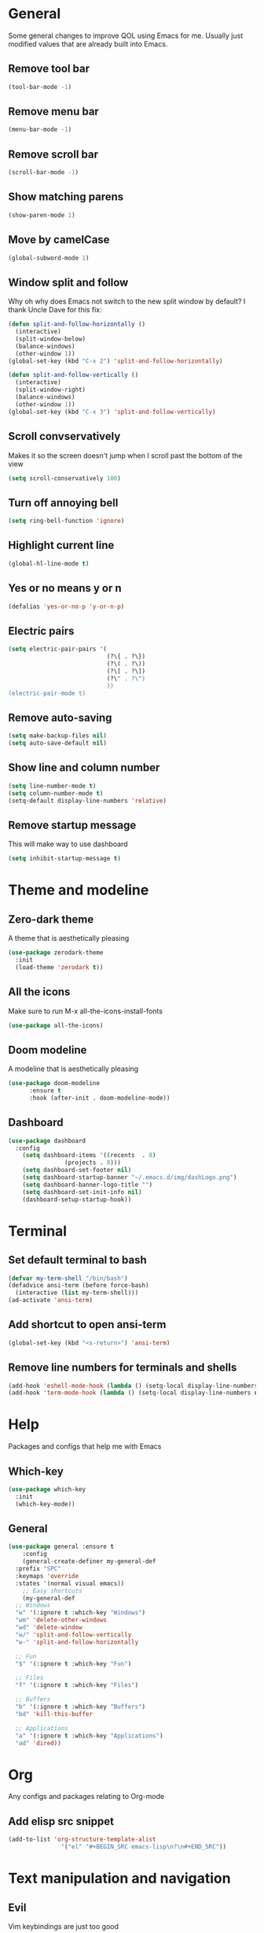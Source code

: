 * General
Some general changes to improve QOL using Emacs for me. Usually just modified values that are already built into Emacs.
** Remove tool bar
#+BEGIN_SRC emacs-lisp
  (tool-bar-mode -1)
#+END_SRC
** Remove menu bar
#+BEGIN_SRC emacs-lisp
  (menu-bar-mode -1)
#+END_SRC
** Remove scroll bar
#+BEGIN_SRC emacs-lisp
  (scroll-bar-mode -1)
#+END_SRC
** Show matching parens
#+BEGIN_SRC emacs-lisp
  (show-paren-mode 1)
#+END_SRC
** Move by camelCase
#+BEGIN_SRC emacs-lisp
  (global-subword-mode 1)
#+END_SRC
** Window split and follow
Why oh why does Emacs not switch to the new split window by default? I thank Uncle Dave for this fix:
#+BEGIN_SRC emacs-lisp
  (defun split-and-follow-horizontally ()
    (interactive)
    (split-window-below)
    (balance-windows)
    (other-window 1))
  (global-set-key (kbd "C-x 2") 'split-and-follow-horizontally)

  (defun split-and-follow-vertically ()
    (interactive)
    (split-window-right)
    (balance-windows)
    (other-window 1))
  (global-set-key (kbd "C-x 3") 'split-and-follow-vertically)
#+END_SRC
** Scroll convservatively
Makes it so the screen doesn't jump when I scroll past the bottom of the view
#+BEGIN_SRC emacs-lisp
  (setq scroll-conservatively 100)
#+END_SRC
** Turn off annoying bell
#+BEGIN_SRC emacs-lisp
  (setq ring-bell-function 'ignore)
#+END_SRC
** Highlight current line
#+BEGIN_SRC emacs-lisp
  (global-hl-line-mode t)
#+END_SRC
** Yes or no means y or n
#+BEGIN_SRC emacs-lisp
  (defalias 'yes-or-no-p 'y-or-n-p)
#+END_SRC
** Electric pairs
#+BEGIN_SRC emacs-lisp
  (setq electric-pair-pairs '(
                              (?\{ . ?\})
                              (?\( . ?\))
                              (?\[ . ?\])
                              (?\" . ?\")
                              ))
  (electric-pair-mode t)
#+END_SRC
** Remove auto-saving
#+BEGIN_SRC emacs-lisp
  (setq make-backup-files nil)
  (setq auto-save-default nil)
#+END_SRC
** Show line and column number
#+BEGIN_SRC emacs-lisp
  (setq line-number-mode t)
  (setq column-number-mode t)
  (setq-default display-line-numbers 'relative)
#+END_SRC
** Remove startup message
This will make way to use dashboard
#+BEGIN_SRC emacs-lisp
  (setq inhibit-startup-message t)
#+END_SRC
* Theme and modeline
** Zero-dark theme
A theme that is aesthetically pleasing
#+BEGIN_SRC emacs-lisp
  (use-package zerodark-theme
    :init
    (load-theme 'zerodark t))
#+END_SRC
** All the icons
Make sure to run M-x all-the-icons-install-fonts
#+BEGIN_SRC emacs-lisp
  (use-package all-the-icons)
#+END_SRC
** Doom modeline
A modeline that is aesthetically pleasing
#+BEGIN_SRC emacs-lisp
  (use-package doom-modeline
        :ensure t
        :hook (after-init . doom-modeline-mode))
#+END_SRC
** Dashboard
#+BEGIN_SRC emacs-lisp
  (use-package dashboard
    :config
      (setq dashboard-items '((recents  . 8)
			      (projects . 8)))
      (setq dashboard-set-footer nil)
      (setq dashboard-startup-banner "~/.emacs.d/img/dashLogo.png")
      (setq dashboard-banner-logo-title "")
      (setq dashboard-set-init-info nil)
      (dashboard-setup-startup-hook))
#+END_SRC
* Terminal
** Set default terminal to bash
#+BEGIN_SRC emacs-lisp
  (defvar my-term-shell "/bin/bash")
  (defadvice ansi-term (before force-bash)
    (interactive (list my-term-shell)))
  (ad-activate 'ansi-term)
#+END_SRC
** Add shortcut to open ansi-term
#+BEGIN_SRC emacs-lisp
  (global-set-key (kbd "<s-return>") 'ansi-term)
#+END_SRC
** Remove line numbers for terminals and shells
#+BEGIN_SRC emacs-lisp
  (add-hook 'eshell-mode-hook (lambda () (setq-local display-line-numbers nil)))
  (add-hook 'term-mode-hook (lambda () (setq-local display-line-numbers nil)))
#+END_SRC
* Help
Packages and configs that help me with Emacs
** Which-key
#+BEGIN_SRC emacs-lisp
  (use-package which-key
    :init
    (which-key-mode))
#+END_SRC
** General
#+BEGIN_SRC emacs-lisp
  (use-package general :ensure t
      :config
      (general-create-definer my-general-def
	:prefix "SPC"
	:keymaps 'override
	:states '(normal visual emacs))
      ;; Easy shortcuts
      (my-general-def
	;; Windows
	"w" '(:ignore t :which-key "Windows")
	"wm" 'delete-other-windows
	"wd" 'delete-window
	"w/" 'split-and-follow-vertically
	"w-" 'split-and-follow-horizontally

	;; Fun
	"$" '(:ignore t :which-key "Fun")

	;; Files
	"f" '(:ignore t :which-key "Files")

	;; Buffers
	"b" '(:ignore t :which-key "Buffers")
	"bd" 'kill-this-buffer

	;; Applications
	"a" '(:ignore t :which-key "Applications")
	"ad" 'dired))
#+END_SRC
* Org
Any configs and packages relating to Org-mode
** Add elisp src snippet
#+BEGIN_SRC emacs-lisp
  (add-to-list 'org-structure-template-alist
                 '("el" "#+BEGIN_SRC emacs-lisp\n?\n#+END_SRC"))
#+END_SRC
* Text manipulation and navigation
** Evil
Vim keybindings are just too good
*** Import base
#+BEGIN_SRC emacs-lisp
  (use-package evil
    :config (evil-mode))
#+END_SRC
*** Surround
#+BEGIN_SRC emacs-lisp
  (use-package evil-surround
    :config
    (global-evil-surround-mode 1))
#+END_SRC
*** Commentary
#+BEGIN_SRC emacs-lisp
  (use-package evil-commentary
      :config
      (evil-commentary-mode))
#+END_SRC
*** Multiple cursors
#+BEGIN_SRC emacs-lisp
  (use-package evil-mc
    :config
    (global-evil-mc-mode 1))

  (evil-define-key 'visual evil-mc-key-map
    "A" #'evil-mc-make-cursor-in-visual-selection-end
    "I" #'evil-mc-make-cursor-in-visual-selection-beg)
#+END_SRC
** Windmove
Allows easy transition between windows using Shift+Arrows.
#+BEGIN_SRC emacs-lisp
  (use-package windmove
    :config
    (windmove-default-keybindings))
#+END_SRC
*** Make windmove work in Org-Mode
#+BEGIN_SRC emacs-lisp
  (add-hook 'org-shiftup-final-hook 'windmove-up)
  (add-hook 'org-shiftleft-final-hook 'windmove-left)
  (add-hook 'org-shiftdown-final-hook 'windmove-down)
  (add-hook 'org-shiftright-final-hook 'windmove-right)
#+END_SRC
** Avy
#+BEGIN_SRC emacs-lisp
  (use-package avy
    :ensure t
    :config
    (setq avy-background t)
    (my-general-def
      "SPC" 'avy-goto-char))
#+END_SRC
** Auto complete
#+BEGIN_SRC emacs-lisp
  (use-package company
    :config
    (progn
      (global-company-mode)
      (setq company-tooltip-limit 10)
      (setq company-dabbrev-downcase 0)
      (setq company-idle-delay 0)
      (setq company-echo-delay 0)
      (setq company-minimum-prefix-length 2)
      (setq company-require-match nil)
      (setq company-selection-wrap-around t)
      (setq company-tooltip-align-annotations t)
      (setq company-transformers '(company-sort-by-occurrence))
      (define-key company-active-map (kbd "TAB") 'company-complete-common-or-cycle)
      (define-key company-active-map (kbd "<tab>") 'company-complete-common-or-cycle)
      (define-key company-active-map (kbd "S-TAB") 'company-select-previous)))
#+END_SRC
* Version control and projects
** Magit
#+BEGIN_SRC emacs-lisp
  (use-package magit
    :config
    (my-general-def
      "g" '(:ignore t :which-key "Git")
      "gs" 'magit-status 
      "gp" 'magit-pull-from-upstream)
    (add-hook 'with-editor-mode-hook 'evil-insert-state))
#+END_SRC
** Projectile
#+BEGIN_SRC emacs-lisp
  (use-package projectile
      :config
      (my-general-def
	  "p" '(projectile-command-map :which-key "Projectile")))
#+END_SRC
** Helm
#+BEGIN_SRC emacs-lisp
  (use-package helm
      :diminish helm-mode
      :init
	  (progn
	      (require 'helm-config)
	      (setq helm-candidate-number-limit 100)
	      (setq helm-idle-delay 0.0
		  helm-input-idle-delay 0.01
		  helm-yas-display-key-on-candidate t
		  helm-quick-update t
		  helm-M-x-requires-pattern nil
		  helm-ff-skip-boring-files t)
		  (helm-mode))
      :bind
	  (("C-h a" . helm-apropos)
	  ("M-y" . helm-show-kill-ring)
	  ("M-x" . helm-M-x)
	  ("C-x c o" . helm-occur)
	  ("C-x c s" . helm-swoop)
	  ("C-x c y" . helm-yas-complete)
	  ("C-x c Y" . helm-yas-create-snippet-on-region)
	  ("C-x c SPC" . helm-all-mark-rings))
      :config
	  (my-general-def
	    "bb" 'helm-mini
	    "bl" 'helm-buffers-list
	    "ff" 'helm-find-files))
#+END_SRC
* Fun
** Fireplace
#+BEGIN_SRC emacs-lisp
  (use-package fireplace
    :config
    (my-general-def
      "$f" 'fireplace))
#+END_SRC
* Convenience
Functions and bindings that make Emacs easier to use for me
** Save and reload init.el
#+BEGIN_SRC emacs-lisp
  (defun my/reloadinit ()
    (interactive)
    (load-file "~/.emacs.d/init.el"))

  (my-general-def
    "fer" '(my/reloadinit :which-key "reload init.el"))
#+END_SRC
** Save current buffer(s)
#+BEGIN_SRC emacs-lisp
  (my-general-def
    "fs" 'save-buffer
    "fS" 'save-some-buffers)
#+END_SRC
** Open init.el and config.org
#+BEGIN_SRC emacs-lisp
  (defun my/goto-initel ()
    (interactive)
    (find-file "~/.emacs.d/init.el"))

  (defun my/goto-configorg ()
    (interactive)
    (find-file "~/.emacs.d/config.org"))

  (defun my/open-both ()
    (interactive)
    (delete-other-windows)
    (my/goto-initel)
    (split-and-follow-vertically)
    (my/goto-configorg))

  (my-general-def
    "fed" '(my/goto-initel :which-key "init.el")
    "fec" '(my/goto-configorg :which-key "config.org")
    "feb" '(my/open-both :which-key "open both"))
#+END_SRC
** Switch to most recent buffer
#+BEGIN_SRC emacs-lisp
  (defun my/switch-to-last-buffer ()
    (interactive)
    (switch-to-buffer (other-buffer (current-buffer) 1)))

  (my-general-def
    "TAB" '(my/switch-to-last-buffer :which-key "previous buffer"))
#+END_SRC
* Languages
Packages for specific languages
** React/JS
#+BEGIN_SRC emacs-lisp
  (use-package rjsx-mode
    :init (add-to-list 'auto-mode-alist '("\\.js\\'" . rjsx-mode)))
#+END_SRC
** Web
#+BEGIN_SRC emacs-lisp
  (use-package web-mode
    :init (progn
	    (add-to-list 'auto-mode-alist '("\\.jsp\\'" . web-mode))
	    (add-to-list 'auto-mode-alist '("\\.html\\'" . web-mode))))
#+END_SRC
** Groovy
#+BEGIN_SRC emacs-lisp
  (use-package groovy-mode
      :init (add-to-list 'auto-mode-alist '("\\.gradle\\'" . groovy-mode)))
#+END_SRC
